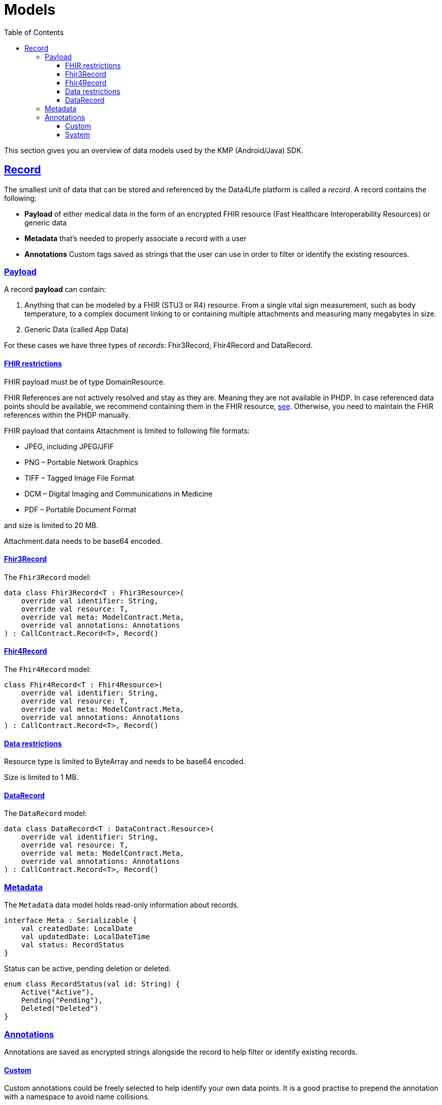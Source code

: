 // Settings:
:toc:
:toclevels: 3
:doctype: book
:icons: font
:source-highlighter: prettify
:stylesdir: ..
:imagesdir: images/
:linkcss:
:setanchors:
:sectanchors:
:setlinks:
:sectlinks:

// Variables:
:compname-short: D4L
:compname-legal: D4L data4life gGmbH
:compname: Data4Life
:email-contact: we@data4life.care
:email-docs: docs@data4life.care
:url-company: https://www.data4life.care
:url-docs: https://d4l.io
:prod-name: Data4Life
:app-plat: KMP (Android/Java)
:phdp-plat: Personal Health Data Platform (NEW)
:sw-name: {compname} {prod-name}
:sw-version: 1.30
:pub-type: Internal
:pub-version: 1.00
:pub-status: draft
:pub-title: {sw-name} {pub-type}
:copyright-year: 2019-2022
:copyright-statement: (C) {copyright-year} {compname-legal}. All rights reserved.

= Models

This section gives you an overview of data models used by the {app-plat} SDK.

== Record

The smallest unit of data that can be stored and referenced by the {compname} platform is called a _record_. A record contains the following:

* *Payload* of either medical data in the form of an encrypted FHIR resource (Fast Healthcare Interoperability Resources) or generic data

* *Metadata* that's needed to properly associate a record with a user

* *Annotations* Custom tags saved as strings that the user can use in order to filter or identify the existing resources.

=== Payload

A record *payload* can contain:

. Anything that can be modeled by a FHIR (STU3 or R4) resource. From a single vital sign measurement, such as body temperature, to a complex document linking to or containing multiple attachments and measuring many megabytes in size.
. Generic Data (called App Data)

For these cases we have three types of _records_: Fhir3Record, Fhir4Record and DataRecord.

==== FHIR restrictions

FHIR payload must be of type DomainResource.

FHIR References are not actively resolved and stay as they are. Meaning they are not available in PHDP. In case referenced data points should be available, we recommend containing them in the FHIR resource, http://www.hl7.org/implement/standards/fhir/references.html#contained[see, window=_blank]. Otherwise, you need to maintain the FHIR references within the PHDP manually.

FHIR payload that contains Attachment is limited to following file formats:

- JPEG, including JPEG/JFIF
- PNG – Portable Network Graphics
- TIFF – Tagged Image File Format
- DCM – Digital Imaging and Communications in Medicine
- PDF – Portable Document Format

and size is limited to 20 MB.

Attachment.data needs to be base64 encoded.

==== Fhir3Record

The `Fhir3Record` model:

[source,kotlin]
----
data class Fhir3Record<T : Fhir3Resource>(
    override val identifier: String,
    override val resource: T,
    override val meta: ModelContract.Meta,
    override val annotations: Annotations
) : CallContract.Record<T>, Record()
----

==== Fhir4Record

The `Fhir4Record` model:

[source,kotlin]
----
class Fhir4Record<T : Fhir4Resource>(
    override val identifier: String,
    override val resource: T,
    override val meta: ModelContract.Meta,
    override val annotations: Annotations
) : CallContract.Record<T>, Record()
----

==== Data restrictions

Resource type is limited to ByteArray and needs to be base64 encoded.

Size is limited to 1 MB.

==== DataRecord

The `DataRecord` model:

[source,kotlin]
----
data class DataRecord<T : DataContract.Resource>(
    override val identifier: String,
    override val resource: T,
    override val meta: ModelContract.Meta,
    override val annotations: Annotations
) : CallContract.Record<T>, Record()
----

=== Metadata

The `Metadata` data model holds read-only information about records.

[source,kotlin]
----
interface Meta : Serializable {
    val createdDate: LocalDate
    val updatedDate: LocalDateTime
    val status: RecordStatus
}
----

Status can be active, pending deletion or deleted.

[source,kotlin]
----
enum class RecordStatus(val id: String) {
    Active("Active"),
    Pending("Pending"),
    Deleted("Deleted")
}
----

=== Annotations

Annotations are saved as encrypted strings alongside the record to help filter or identify existing records.

==== Custom

Custom annotations could be freely selected to help identify your own data points. It is a good practise to prepend the annotation with a namespace to avoid name collisions.

* The annotations cannot contain empty strings.
* Uppercase characters will always be lowercased, due to internal requirements. So you should only use lowercase.

==== System

The system additionally manages its own set of annotations, which could be used to identify records.

* resource type: is it a FHIR 3 Observation or FHIR 4 Observation or data record
* version: version of FHIR used (not supported for DataRecord)
* updatedAt: date of update
* clientId: which client last changed the data, when new Record created clientId is set as owner
* partnerId: which partner last changed the data, when new Record created partnerId is set as owner
